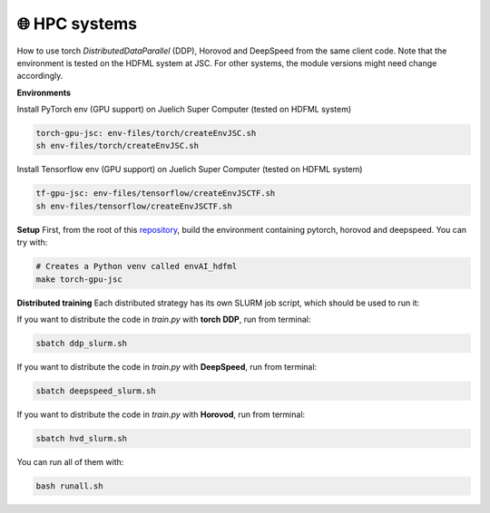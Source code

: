 🌐 HPC systems
---------------
How to use torch `DistributedDataParallel` (DDP), Horovod and DeepSpeed from the same client code.
Note that the environment is tested on the HDFML system at JSC. For other systems, the module versions might need change accordingly.


**Environments**

Install PyTorch env (GPU support) on Juelich Super Computer (tested on HDFML system)

.. code-block:: bash

    torch-gpu-jsc: env-files/torch/createEnvJSC.sh
    sh env-files/torch/createEnvJSC.sh


Install Tensorflow env (GPU support) on Juelich Super Computer (tested on HDFML system)

.. code-block:: bash

    tf-gpu-jsc: env-files/tensorflow/createEnvJSCTF.sh
    sh env-files/tensorflow/createEnvJSCTF.sh



**Setup**
First, from the root of this `repository <https://github.com/interTwin-eu/itwinai/tree/distributed-strategy-launcher>`_, build the environment containing pytorch, horovod and deepspeed. You can try with:

.. code-block:: bash

    # Creates a Python venv called envAI_hdfml
    make torch-gpu-jsc


**Distributed training**
Each distributed strategy has its own SLURM job script, which should be used to run it:

If you want to distribute the code in `train.py` with **torch DDP**, run from terminal:

.. code-block:: bash

    sbatch ddp_slurm.sh

If you want to distribute the code in `train.py` with **DeepSpeed**, run from terminal:

.. code-block:: bash

    sbatch deepspeed_slurm.sh

If you want to distribute the code in `train.py` with **Horovod**, run from terminal:

.. code-block:: bash

    sbatch hvd_slurm.sh

You can run all of them with:

.. code-block:: bash
    
    bash runall.sh